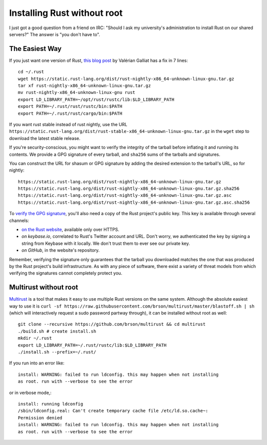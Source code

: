 Installing Rust without root
============================

I just got a good question from a friend on IRC: "Should I ask my university's
administration to install Rust on our shared servers?" The answer is "you
don't have to". 

The Easiest Way
---------------

If you just want one version of Rust, `this blog post`_ by Valérian Galliat
has a fix in 7 lines::

    cd ~/.rust
    wget https://static.rust-lang.org/dist/rust-nightly-x86_64-unknown-linux-gnu.tar.gz
    tar xf rust-nightly-x86_64-unknown-linux-gnu.tar.gz
    mv rust-nightly-x86_64-unknown-linux-gnu rust
    export LD_LIBRARY_PATH=~/opt/rust/rustc/lib:$LD_LIBRARY_PATH
    export PATH=~/.rust/rust/rustc/bin:$PATH
    export PATH=~/.rust/rust/cargo/bin:$PATH

If you want rust stable instead of rust nightly, use the URL
``https://static.rust-lang.org/dist/rust-stable-x86_64-unknown-linux-gnu.tar.gz``
in the ``wget`` step to download the latest stable release. 

If you're security-conscious, you might want to verify the integrity of the
tarball before inflating it and running its contents. We provide a GPG
signature of every tarball, and ``sha256`` sums of the tarballs and
signatures. 

You can construct the URL for shasum or GPG signature by adding the desired
extension to the tarball's URL, so for nightly::

    https://static.rust-lang.org/dist/rust-nightly-x86_64-unknown-linux-gnu.tar.gz
    https://static.rust-lang.org/dist/rust-nightly-x86_64-unknown-linux-gnu.tar.gz.sha256
    https://static.rust-lang.org/dist/rust-nightly-x86_64-unknown-linux-gnu.tar.gz.asc
    https://static.rust-lang.org/dist/rust-nightly-x86_64-unknown-linux-gnu.tar.gz.asc.sha256

To `verify the GPG signature`_, you'll also need a copy of the Rust project's
public key. This key is available through several channels: 

* `on the Rust website`_, available only over HTTPS. 
* `on keybase.io`, correlated to Rust's Twitter account and URL. Don't worry,
  we authenticated the key by signing a string from Keybase with it locally.
  We don't trust them to ever see our private key.
* `on GitHub`, in the website's repository. 

Remember, verifying the signature only guarantees that the tarball you
downloaded matches the one that was produced by the Rust project's build
infrastructure. As with any piece of software, there exist a variety of threat
models from which verifying the signatures cannot completely protect you. 

Multirust without root
----------------------

`Multirust`_ is a tool that makes it easy to use multiple Rust versions on the
same system. Although the absolute easiest way to use it is ``curl -sf
https://raw.githubusercontent.com/brson/multirust/master/blastoff.sh | sh``
(which will interactively request a sudo password partway through), it can be
installed without root as well::

    git clone --recursive https://github.com/brson/multirust && cd multirust
    ./build.sh # create install.sh
    mkdir ~/.rust
    export LD_LIBRARY_PATH=~/.rust/rustc/lib:$LD_LIBRARY_PATH 
    ./install.sh --prefix=~/.rust/

If you run into an error like::

    install: WARNING: failed to run ldconfig. this may happen when not installing
    as root. run with --verbose to see the error

or in verbose mode,::

    install: running ldconfig
    /sbin/ldconfig.real: Can't create temporary cache file /etc/ld.so.cache~:
    Permission denied
    install: WARNING: failed to run ldconfig. this may happen when not installing
    as root. run with --verbose to see the error




.. _multirust: 
.. _verify the GPG signature: https://www.gnupg.org/gph/en/manual/x135.html
.. _on the Rust website: https://www.rust-lang.org/rust-key.gpg.ascii
.. _this blog post: https://www.codejam.info/2015/03/portable-rust-installation.html
.. _on keybase.io: https://keybase.io/rust
.. _on GitHub: https://github.com/rust-lang/rust-www/blob/master/rust-key.gpg.ascii

.. author:: default
.. categories:: none
.. tags:: rust
.. comments::
